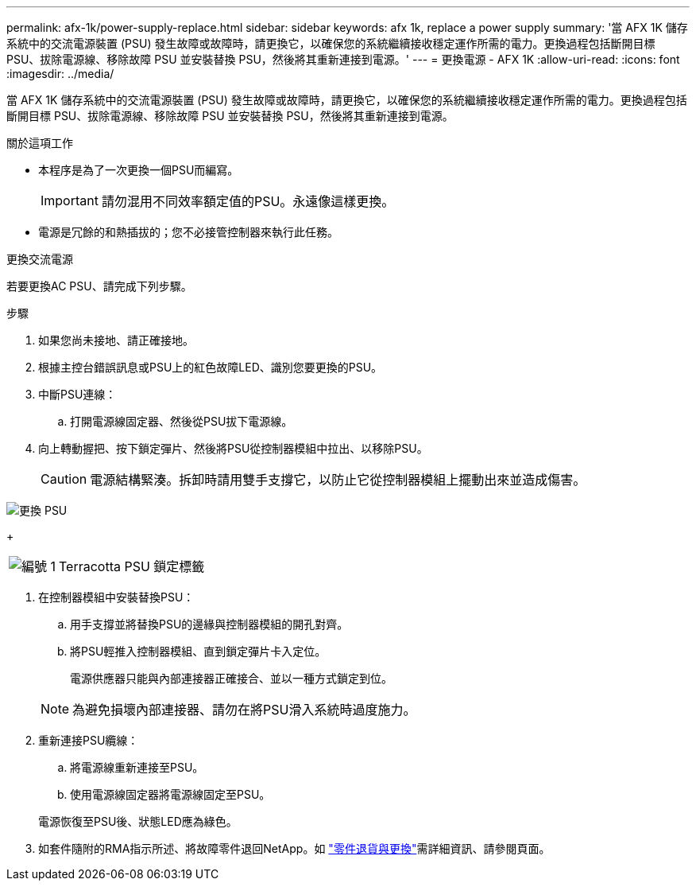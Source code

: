 ---
permalink: afx-1k/power-supply-replace.html 
sidebar: sidebar 
keywords: afx 1k, replace a power supply 
summary: '當 AFX 1K 儲存系統中的交流電源裝置 (PSU) 發生故障或故障時，請更換它，以確保您的系統繼續接收穩定運作所需的電力。更換過程包括斷開目標 PSU、拔除電源線、移除故障 PSU 並安裝替換 PSU，然後將其重新連接到電源。' 
---
= 更換電源 - AFX 1K
:allow-uri-read: 
:icons: font
:imagesdir: ../media/


[role="lead"]
當 AFX 1K 儲存系統中的交流電源裝置 (PSU) 發生故障或故障時，請更換它，以確保您的系統繼續接收穩定運作所需的電力。更換過程包括斷開目標 PSU、拔除電源線、移除故障 PSU 並安裝替換 PSU，然後將其重新連接到電源。

.關於這項工作
* 本程序是為了一次更換一個PSU而編寫。
+

IMPORTANT: 請勿混用不同效率額定值的PSU。永遠像這樣更換。

* 電源是冗餘的和熱插拔的；您不必接管控制器來執行此任務。


.更換交流電源
--
若要更換AC PSU、請完成下列步驟。

.步驟
. 如果您尚未接地、請正確接地。
. 根據主控台錯誤訊息或PSU上的紅色故障LED、識別您要更換的PSU。
. 中斷PSU連線：
+
.. 打開電源線固定器、然後從PSU拔下電源線。


. 向上轉動握把、按下鎖定彈片、然後將PSU從控制器模組中拉出、以移除PSU。
+

CAUTION: 電源結構緊湊。拆卸時請用雙手支撐它，以防止它從控制器模組上擺動出來並造成傷害。



image::../media/drw_a1k_psu_remove_replace_ieops-1378.svg[更換 PSU]

+

[cols="1,4"]
|===


 a| 
image:../media/icon_round_1.png["編號 1"]
 a| 
Terracotta PSU 鎖定標籤

|===
. 在控制器模組中安裝替換PSU：
+
.. 用手支撐並將替換PSU的邊緣與控制器模組的開孔對齊。
.. 將PSU輕推入控制器模組、直到鎖定彈片卡入定位。
+
電源供應器只能與內部連接器正確接合、並以一種方式鎖定到位。

+

NOTE: 為避免損壞內部連接器、請勿在將PSU滑入系統時過度施力。



. 重新連接PSU纜線：
+
.. 將電源線重新連接至PSU。
.. 使用電源線固定器將電源線固定至PSU。


+
電源恢復至PSU後、狀態LED應為綠色。

. 如套件隨附的RMA指示所述、將故障零件退回NetApp。如 https://mysupport.netapp.com/site/info/rma["零件退貨與更換"^]需詳細資訊、請參閱頁面。


--